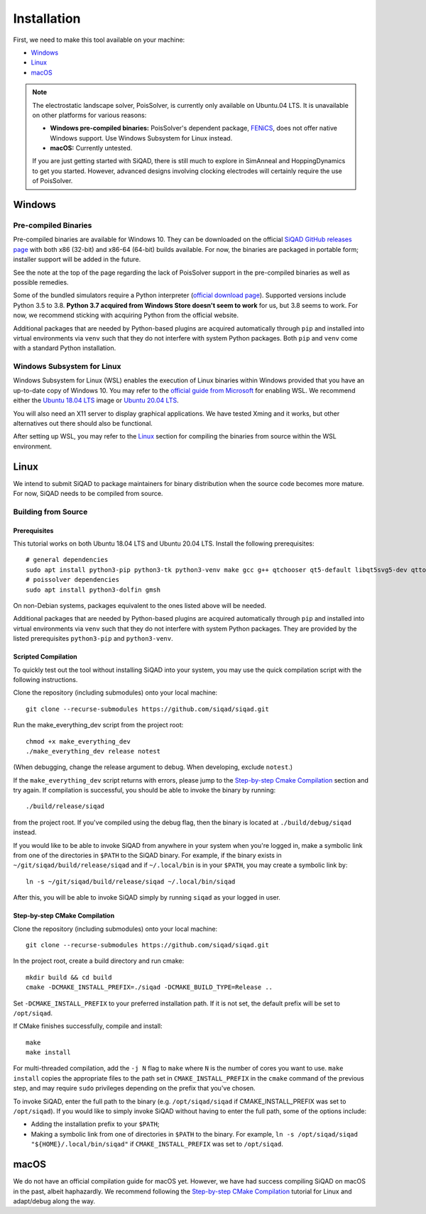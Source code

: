 Installation
************

First, we need to make this tool available on your machine:

* `Windows`_
* `Linux`_
* `macOS`_

.. note::

    The electrostatic landscape solver, PoisSolver, is currently only available on Ubuntu.04 LTS. It is unavailable on other platforms for various reasons:

    * **Windows pre-compiled binaries:** PoisSolver's dependent package, `FENiCS <https://fenicsproject.org/>`_, does not offer native Windows support. Use Windows Subsystem for Linux instead.
    * **macOS:** Currently untested.

    If you are just getting started with SiQAD, there is still much to explore in SimAnneal and HoppingDynamics to get you started. However, advanced designs involving clocking electrodes will certainly require the use of PoisSolver.

Windows
=======

Pre-compiled Binaries
---------------------

Pre-compiled binaries are available for Windows 10. They can be downloaded on the official `SiQAD GitHub releases page <https://github.com/siqad/siqad/releases>`_ with both x86 (32-bit) and x86-64 (64-bit) builds available. For now, the binaries are packaged in portable form; installer support will be added in the future.

See the note at the top of the page regarding the lack of PoisSolver support in the pre-compiled binaries as well as possible remedies.

Some of the bundled simulators require a Python interpreter (`official download page <https://www.python.org/downloads/>`_). Supported versions include Python 3.5 to 3.8. **Python 3.7 acquired from Windows Store doesn't seem to work** for us, but 3.8 seems to work. For now, we recommend sticking with acquiring Python from the official website.

Additional packages that are needed by Python-based plugins are acquired automatically through ``pip`` and installed into virtual environments via ``venv`` such that they do not interfere with system Python packages. Both ``pip`` and ``venv`` come with a standard Python installation.


Windows Subsystem for Linux
---------------------------

Windows Subsystem for Linux (WSL) enables the execution of Linux binaries within Windows provided that you have an up-to-date copy of Windows 10. You may refer to the `official guide from Microsoft <https://docs.microsoft.com/en-us/windows/wsl/install-win10>`_ for enabling WSL. We recommend either the `Ubuntu 18.04 LTS <https://www.microsoft.com/en-us/p/ubuntu-1804-lts/9n9tngvndl3q?activetab=pivot:overviewtab>`_ image or `Ubuntu 20.04 LTS <https://www.microsoft.com/en-us/p/ubuntu-2004-lts/9n6svws3rx71?activetab=pivot:overviewtab>`_.

You will also need an X11 server to display graphical applications. We have tested Xming and it works, but other alternatives out there should also be functional.

After setting up WSL, you may refer to the `Linux`_ section for compiling the binaries from source within the WSL environment.


Linux
=====

We intend to submit SiQAD to package maintainers for binary distribution when the source code becomes more mature. For now, SiQAD needs to be compiled from source.


Building from Source
--------------------

Prerequisites
+++++++++++++

This tutorial works on both Ubuntu 18.04 LTS and Ubuntu 20.04 LTS. Install the following prerequisites::

    # general dependencies
    sudo apt install python3-pip python3-tk python3-venv make gcc g++ qtchooser qt5-default libqt5svg5-dev qttools5-dev qttools5-dev-tools libqt5charts5 libqt5charts5-dev libboost-dev libboost-filesystem-dev libboost-system-dev libboost-thread-dev libboost-random-dev pkg-config cmake
    # poissolver dependencies
    sudo apt install python3-dolfin gmsh

..
    # general dependencies
    sudo apt install python3-pip python3-tk make gcc g++ qtchooser qt5-default libqt5svg5-dev qttools5-dev qttools5-dev-tools libqt5charts5 libqt5charts5-dev libboost-dev libboost-filesystem-dev libboost-system-dev libboost-thread-dev libboost-random-dev pkg-config cmake
    # siqadconnector dependencies
    pip3 install --user scikit-build
    # poissolver dependencies
    sudo apt install python3-dolfin gmsh swig
    pip3 install --user pillow networkx matplotlib numpy shapely meshio h5py
    # hoppingdynamics python dependencies
    pip3 install --user matplotlib numpy scipy pyside2

    Note that some packages listed in ``pip3`` here can also be acquired from ``apt`` instead and vice versa. Some special notes regarding ``meshio`` and ``h5py``:

    * On Ubuntu 18.04 LTS, please download ``python3-h5py`` from follow the above snippet with ``h5py`` being acquired through ``apt`` and ``meshio`` being acquired through ``pip3``.
    * On Ubuntu 20.04 LTS, acquiring both ``h5py`` and ``meshio`` from ``pip3`` or both ``python3-h5py`` and ``python3-meshio`` from ``apt`` have been tested to work.

On non-Debian systems, packages equivalent to the ones listed above will be needed.

Additional packages that are needed by Python-based plugins are acquired automatically through ``pip`` and installed into virtual environments via ``venv`` such that they do not interfere with system Python packages. They are provided by the listed prerequisites ``python3-pip`` and ``python3-venv``.


Scripted Compilation
++++++++++++++++++++

To quickly test out the tool without installing SiQAD into your system, you may use the quick compilation script with the following instructions.

Clone the repository (including submodules) onto your local machine::

    git clone --recurse-submodules https://github.com/siqad/siqad.git

Run the make_everything_dev script from the project root::

    chmod +x make_everything_dev
    ./make_everything_dev release notest

(When debugging, change the release argument to debug. When developing, exclude ``notest``.)

If the ``make_everything_dev`` script returns with errors, please jump to the `Step-by-step Cmake Compilation`_ section and try again. If compilation is successful, you should be able to invoke the binary by running::

    ./build/release/siqad

from the project root. If you've compiled using the debug flag, then the binary is located at ``./build/debug/siqad`` instead.

If you would like to be able to invoke SiQAD from anywhere in your system when you're logged in, make a symbolic link from one of the directories in ``$PATH`` to the SiQAD binary. For example, if the binary exists in ``~/git/siqad/build/release/siqad`` and if ``~/.local/bin`` is in your ``$PATH``, you may create a symbolic link by::

    ln -s ~/git/siqad/build/release/siqad ~/.local/bin/siqad

After this, you will be able to invoke SiQAD simply by running ``siqad`` as your logged in user.


Step-by-step CMake Compilation
++++++++++++++++++++++++++++++

Clone the repository (including submodules) onto your local machine::

    git clone --recurse-submodules https://github.com/siqad/siqad.git

In the project root, create a build directory and run cmake::

    mkdir build && cd build
    cmake -DCMAKE_INSTALL_PREFIX=./siqad -DCMAKE_BUILD_TYPE=Release ..

Set ``-DCMAKE_INSTALL_PREFIX`` to your preferred installation path. If it is not set, the default prefix will be set to ``/opt/siqad``.

If CMake finishes successfully, compile and install::

    make
    make install

For multi-threaded compilation, add the ``-j N`` flag to ``make`` where ``N`` is the number of cores you want to use. ``make install`` copies the appropriate files to the path set in ``CMAKE_INSTALL_PREFIX`` in the ``cmake`` command of the previous step, and may require ``sudo`` privileges depending on the prefix that you've chosen.

To invoke SiQAD, enter the full path to the binary (e.g. ``/opt/siqad/siqad`` if CMAKE_INSTALL_PREFIX was set to ``/opt/siqad``). If you would like to simply invoke SiQAD without having to enter the full path, some of the options include:

* Adding the installation prefix to your ``$PATH``;
* Making a symbolic link from one of directories in ``$PATH`` to the binary. For example, ``ln -s /opt/siqad/siqad "${HOME}/.local/bin/siqad"`` if ``CMAKE_INSTALL_PREFIX`` was set to ``/opt/siqad``.




macOS
=====

We do not have an official compilation guide for macOS yet. However, we have had success compiling SiQAD on macOS in the past, albeit haphazardly. We recommend following the `Step-by-step CMake Compilation`_ tutorial for Linux and adapt/debug along the way.
